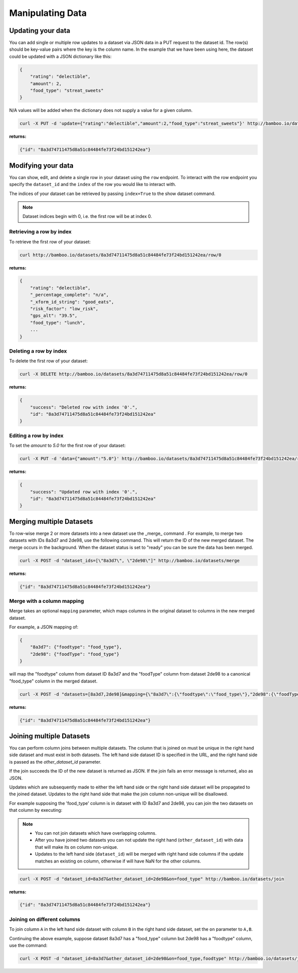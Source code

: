 Manipulating Data
=================

Updating your data
------------------

You can add single or multiple row updates to a dataset via JSON data in a PUT
request to the dataset id. The row(s) should be key-value pairs where the key
is the column name. In the example that we have been using here, the dataset
could be updated with a JSON dictionary like this:

.. code-block:: javascript

    {
        "rating": "delectible",
        "amount": 2,
        "food_type": "streat_sweets"
    }

N/A values will be added when the dictionary does not supply a value for a
given column.


.. code-block:: sh

    curl -X PUT -d 'update={"rating":"delectible","amount":2,"food_type":"streat_sweets"}' http://bamboo.io/datasets/8a3d74711475d8a51c84484fe73f24bd151242ea

**returns:**

.. code-block:: javascript

    {"id": "8a3d74711475d8a51c84484fe73f24bd151242ea"}

Modifying your data
-------------------

You can show, edit, and delete a single row in your dataset using the ``row``
endpoint.  To interact with the row endpoint you specify the ``dataset_id`` and
the ``index`` of the row you would like to interact with.

The indices of your dataset can be retrieved by passing ``index=True`` to the
show dataset command.

.. note::

    Dataset indices begin with 0, i.e. the first row will be at index 0.

Retrieving a row by index
^^^^^^^^^^^^^^^^^^^^^^^^^

To retrieve the first row of your dataset:

.. code-block:: sh

    curl http://bamboo.io/datasets/8a3d74711475d8a51c84484fe73f24bd151242ea/row/0

**returns:**

.. code-block:: javascript

    {
        "rating": "delectible",
        "_percentage_complete": "n/a",
        "_xform_id_string": "good_eats",
        "risk_factor": "low_risk",
        "gps_alt": "39.5",
        "food_type": "lunch",
        ...
    }

Deleting a row by index
^^^^^^^^^^^^^^^^^^^^^^^

To delete the first row of your dataset:

.. code-block:: sh

    curl -X DELETE http://bamboo.io/datasets/8a3d74711475d8a51c84484fe73f24bd151242ea/row/0

**returns:**

.. code-block:: javascript

    {
        "success": "Deleted row with index '0'.",
        "id": "8a3d74711475d8a51c84484fe73f24bd151242ea"
    }

Editing a row by index
^^^^^^^^^^^^^^^^^^^^^^

To set the `amount` to `5.0` for the first row of your dataset:

.. code-block:: sh

    curl -X PUT -d 'data={"amount":"5.0"}' http://bamboo.io/datasets/8a3d74711475d8a51c84484fe73f24bd151242ea/row/0

**returns:**

.. code-block:: javascript

    {
        "success": "Updated row with index '0'.",
        "id": "8a3d74711475d8a51c84484fe73f24bd151242ea"
    }

Merging multiple Datasets
-------------------------

To row-wise merge 2 or more datasets into a new dataset use the _merge_ command
. For example, to merge two datasets with IDs 8a3d7 and 2de98,
use the following command. This will return the ID of the new merged dataset.
The merge occurs in the background.  When the dataset status is set to "ready"
you can be sure the data has been merged.

.. code-block:: sh

    curl -X POST -d "dataset_ids=[\"8a3d7\", \"2de98\"]" http://bamboo.io/datasets/merge

**returns:**

.. code-block:: javascript

    {"id": "8a3d74711475d8a51c84484fe73f24bd151242ea"}

Merge with a column mapping
^^^^^^^^^^^^^^^^^^^^^^^^^^^

Merge takes an optional ``mapping`` parameter, which maps columns in the original
dataset to columns in the new merged dataset.

For example, a JSON mapping of:

.. code-block:: javascript

    {
        "8a3d7": {"foodtype": "food_type"},
        "2de98": {"foodType": "food_type"}
    }

will map the "foodtype" column from dataset ID 8a3d7 and the "foodType" column
from dataset 2de98 to a canonical "food_type" column in the merged dataset.

.. code-block:: sh

    curl -X POST -d "datasets=[8a3d7,2de98]&mapping={\"8a3d7\":{\"foodtype\":\"food_type\"},"2de98":{\"foodType\":\"food_type\"}}" http://bamboo.io/datasets/merge

**returns:**

.. code-block:: javascript

    {"id": "8a3d74711475d8a51c84484fe73f24bd151242ea"}

Joining multiple Datasets
-------------------------

You can perform column joins between multiple datasets.  The column that is
joined on must be unique in the right hand side dataset and must exist in both
datasets. The left hand side dataset ID is specified in the URL, and the right
hand side is passed as the *other_dataset_id* parameter.

If the join succeeds the ID of the new dataset is returned as JSON. If the join
fails an error message is returned, also as JSON.

Updates which are subsequently made to either the left hand side or the right
hand side dataset will be propagated to the joined dataset. Updates to the
right hand side that make the join column non-unique will be disallowed.

For example supposing the 'food_type' column is in dataset with ID 8a3d7 and
2de98, you can join the two datasets on that column by executing:

.. note::

    * You can not join datasets which have overlapping columns.
    * After you have joined two datasets you can not update the right hand
      (``other_dataset_id``) with data that will make its ``on`` column
      non-unique.
    * Updates to the left hand side (``dataset_id``) will be merged with right
      hand side columns if the update matches an existing ``on`` column,
      otherwise if will have NaN for the other columns.

.. code-block:: sh

    curl -X POST -d "dataset_id=8a3d7&other_dataset_id=2de98&on=food_type" http://bamboo.io/datasets/join

**returns:**

.. code-block:: javascript

    {"id": "8a3d74711475d8a51c84484fe73f24bd151242ea"}

Joining on different columns
^^^^^^^^^^^^^^^^^^^^^^^^^^^^

To join column ``A`` in the left hand side dataset with column ``B`` in the
right hand side dataset, set the ``on`` parameter to ``A,B``.

Continuing the above example, suppose dataset 8a3d7 has a "food_type" column
but 2de98 has a "foodtype" column, use the command:

.. code-block:: sh

    curl -X POST -d "dataset_id=8a3d7&other_dataset_id=2de98&on=food_type,foodtype" http://bamboo.io/datasets/join

